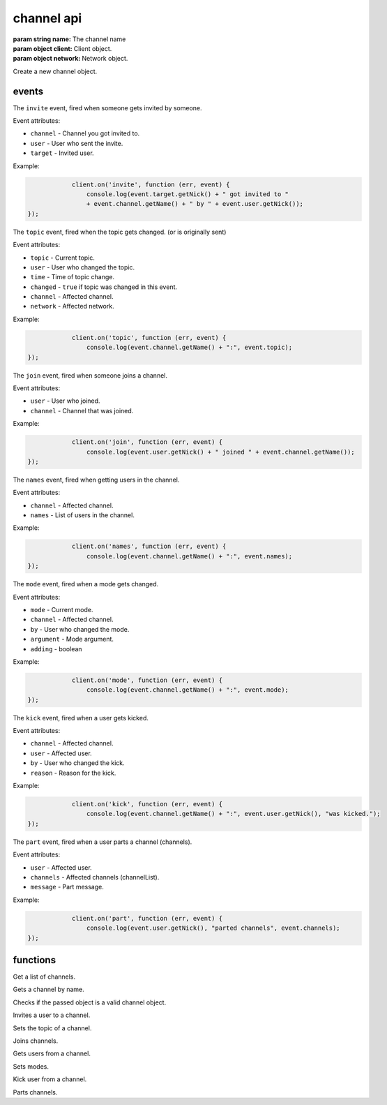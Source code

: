channel api
===========

.. class:: Channel(name, client, network)

           :param string name: The channel name
           :param object client: Client object.
           :param object network: Network object.

Create a new channel object.

.. function:: Channel.toString()

              :returns string hostmask: Hostmask of the channel.

.. function:: Channel.getName()

              :returns string Name: Name of the channel.

.. function:: Channel.getTopic()

              :returns string Topic: Topic of the channel.

.. function:: Channel.getNames()

              :returns object names: Nicks in the channel: ``{'nick': ['~']}``

.. function:: Channel.getNetwork()

              :returns string Network: Network of the channel.

.. function:: Channel.userHasMode(user, mode)

              :param object user: The user to check the mode of in the channel.
              :param string mode: The mode to check for.
              :returns boolean hasMode: ``true`` if specified user has specified mode.

.. function:: Channel.isUserInChannel(user)

              :param object user: The user to check.
              :returns boolean hasMode: ``true`` if specified user is in this channel.

.. function:: Channel.notice(msg)

              :param string msg: Notice message to send to the user.

.. function:: Channel.say(msg)

              :param string msg: Message to send to the user.

.. function:: Channel.reply(user, msg)

              :param object user: User to reply to.
              :param string msg: Message to send to the user.

.. function:: Channel.kick(user, reason)

              :param object user: User to kick from channel.
              :param string reason: Reason for the kick.

.. function:: Channel.ban(mask)

              :param string mask: Hostmask to ban.

.. function:: Channel.unban(mask)

              :param string mask: Hostmask to unban.

events
------

.. coffeaevent:: invite

The ``invite`` event, fired when someone gets invited by someone.

Event attributes:

* ``channel`` - Channel you got invited to.
* ``user`` - User who sent the invite.
* ``target`` - Invited user.

Example:

.. code-block:: javascript

		client.on('invite', function (err, event) {
		    console.log(event.target.getNick() + " got invited to "
                    + event.channel.getName() + " by " + event.user.getNick());
    });

.. coffeaevent:: topic

The ``topic`` event, fired when the topic gets changed. (or is originally sent)

Event attributes:

* ``topic`` - Current topic.
* ``user`` - User who changed the topic.
* ``time`` - Time of topic change.
* ``changed`` - ``true`` if topic was changed in this event.
* ``channel`` - Affected channel.
* ``network`` - Affected network.

Example:

.. code-block:: javascript

		client.on('topic', function (err, event) {
		    console.log(event.channel.getName() + ":", event.topic);
    });

.. coffeaevent:: join

The ``join`` event, fired when someone joins a channel.

Event attributes:

* ``user`` - User who joined.
* ``channel`` - Channel that was joined.

Example:

.. code-block:: javascript

		client.on('join', function (err, event) {
		    console.log(event.user.getNick() + " joined " + event.channel.getName());
    });

.. coffeaevent:: names

The ``names`` event, fired when getting users in the channel.

Event attributes:

* ``channel`` - Affected channel.
* ``names`` - List of users in the channel.

Example:

.. code-block:: javascript

		client.on('names', function (err, event) {
		    console.log(event.channel.getName() + ":", event.names);
    });

.. coffeaevent:: mode

The ``mode`` event, fired when a mode gets changed.

Event attributes:

* ``mode`` - Current mode.
* ``channel`` - Affected channel.
* ``by`` - User who changed the mode.
* ``argument`` - Mode argument.
* ``adding`` - boolean

Example:

.. code-block:: javascript

		client.on('mode', function (err, event) {
		    console.log(event.channel.getName() + ":", event.mode);
    });

.. coffeaevent:: kick

The ``kick`` event, fired when a user gets kicked.

Event attributes:

* ``channel`` - Affected channel.
* ``user`` - Affected user.
* ``by`` - User who changed the kick.
* ``reason`` - Reason for the kick.

Example:

.. code-block:: javascript

		client.on('kick', function (err, event) {
		    console.log(event.channel.getName() + ":", event.user.getNick(), "was kicked.");
    });

.. coffeaevent:: part

The ``part`` event, fired when a user parts a channel (channels).

Event attributes:

* ``user`` - Affected user.
* ``channels`` - Affected channels (channelList).
* ``message`` - Part message.

Example:

.. code-block:: javascript

		client.on('part', function (err, event) {
		    console.log(event.user.getNick(), "parted channels", event.channels);
    });


functions
---------

.. coffeafunction:: getChannelList()

              :return array channelList: List of channels.

Get a list of channels.

.. coffeafunction:: getChannel(name, network)

              :param object name: The name of the channel you want to get.
              :param object network: The network to execute the command on.

Gets a channel by name.

.. coffeafunction:: isChannel(channel)

              :param object channel: The channel object you want to check.

Checks if the passed object is a valid channel object.

.. coffeafunction:: invite(name, channel, network, fn)

              :param string name: The name of the user you want to invite.
              :param object channel: The channel you want to invite him to.
              :param object network: The network to execute the command on.
              :param function fn: The callback function to be called when the call has been finished.

Invites a user to a channel.

.. coffeafunction:: topic(channel, topic, network, fn)

              :param object channel: The channel you want to set the topic in.
              :param string topic: The topic you want to set.
              :param object network: The network to execute the command on.
              :param function fn: The callback function to be called when the call has been finished.

Sets the topic of a channel.

.. coffeafunction:: join(channels, keys, network, fn)

              :param array channels: The channels you want to join.
              :param array keys: The keys for the channels you want to join.
              :param object network: The network to execute the command on.
              :param function fn: The callback function to be called when the call has been finished.

Joins channels.

.. coffeafunction:: ircNames(channel, network, fn)

              :param array channels: The channel you want to get the nicknames from.
              :param object network: The network to execute the command on.
              :param function fn: The callback function to be called when the call has been finished.

Gets users from a channel.

.. coffeafunction:: ircMode(target, flags, network, fn)

              :param string target: Target for the mode change, can be a user or channel.
              :param string flags: Flags of the mode change.
              :param object network: The network to execute the command on.
              :param function fn: The callback function to be called when the call has been finished.

Sets modes.

.. coffeafunction:: ircKick(channels, nicks, msg, network, fn)

              :param array channels: The channels you want to kick from.
              :param array nicks: The nicks you want to kick.
              :param object network: The network to execute the command on.
              :param function fn: The callback function to be called when the call has been finished.

Kick user from a channel.

.. coffeafunction:: ircPart(channels, msg, network, fn)

              :param array channels: The channels you want to kick from.
              :param string msg: The part message.
              :param object network: The network to execute the command on.
              :param function fn: The callback function to be called when the call has been finished.

Parts channels.
